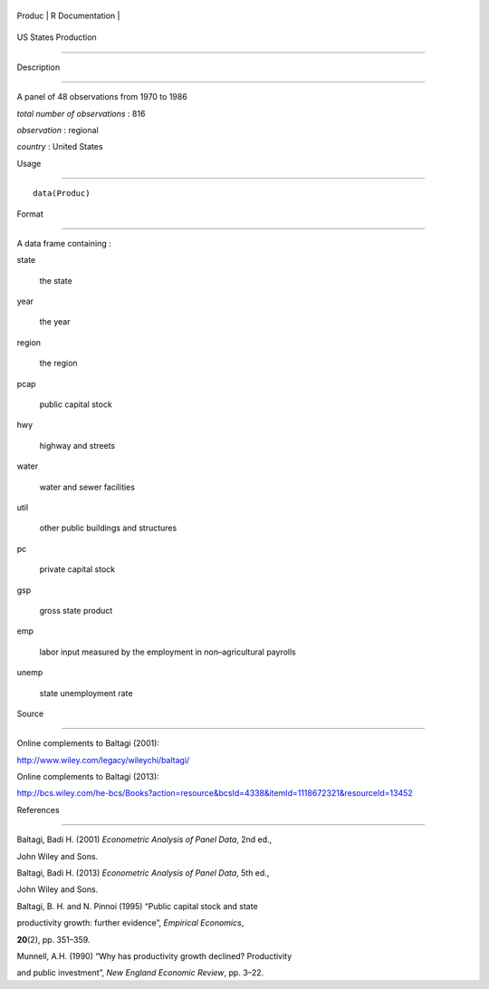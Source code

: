 +----------+-------------------+
| Produc   | R Documentation   |
+----------+-------------------+

US States Production
--------------------

Description
~~~~~~~~~~~

A panel of 48 observations from 1970 to 1986

*total number of observations* : 816

*observation* : regional

*country* : United States

Usage
~~~~~

::

    data(Produc)

Format
~~~~~~

A data frame containing :

state
    the state

year
    the year

region
    the region

pcap
    public capital stock

hwy
    highway and streets

water
    water and sewer facilities

util
    other public buildings and structures

pc
    private capital stock

gsp
    gross state product

emp
    labor input measured by the employment in non–agricultural payrolls

unemp
    state unemployment rate

Source
~~~~~~

Online complements to Baltagi (2001):

http://www.wiley.com/legacy/wileychi/baltagi/

Online complements to Baltagi (2013):

http://bcs.wiley.com/he-bcs/Books?action=resource&bcsId=4338&itemId=1118672321&resourceId=13452

References
~~~~~~~~~~

Baltagi, Badi H. (2001) *Econometric Analysis of Panel Data*, 2nd ed.,
John Wiley and Sons.

Baltagi, Badi H. (2013) *Econometric Analysis of Panel Data*, 5th ed.,
John Wiley and Sons.

Baltagi, B. H. and N. Pinnoi (1995) “Public capital stock and state
productivity growth: further evidence”, *Empirical Economics*,
**20**\ (2), pp. 351–359.

Munnell, A.H. (1990) “Why has productivity growth declined? Productivity
and public investment”, *New England Economic Review*, pp. 3–22.
